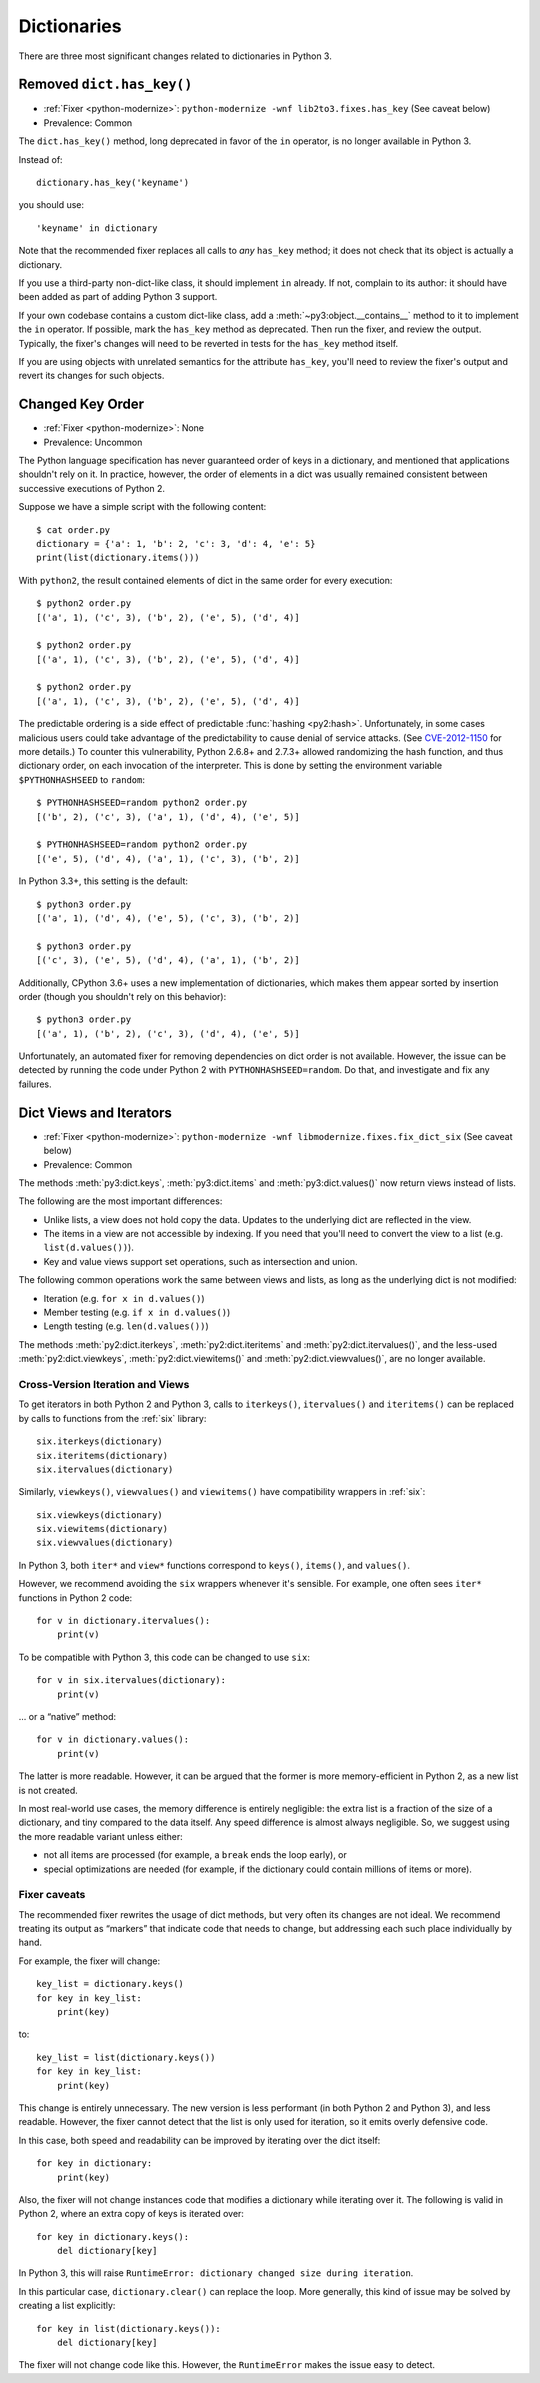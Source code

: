 Dictionaries
------------

There are three most significant changes related to dictionaries in Python 3.

Removed ``dict.has_key()``
~~~~~~~~~~~~~~~~~~~~~~~~~~

* :ref:`Fixer <python-modernize>`: ``python-modernize -wnf lib2to3.fixes.has_key`` (See caveat below)
* Prevalence: Common

The ``dict.has_key()`` method, long deprecated in favor of the ``in`` operator,
is no longer available in Python 3.

Instead of::

    dictionary.has_key('keyname')

you should use::

    'keyname' in dictionary

Note that the recommended fixer replaces all calls to *any* ``has_key`` method;
it does not check that its object is actually a dictionary.

If you use a third-party non-dict-like class, it should implement ``in``
already.
If not, complain to its author: it should have been added as part of adding
Python 3 support.

If your own codebase contains a custom dict-like class, add
a :meth:`~py3:object.__contains__` method to it to implement the
``in`` operator.
If possible, mark the ``has_key`` method as deprecated.
Then run the fixer, and review the output.
Typically, the fixer's changes will need to be reverted in tests for the
``has_key`` method itself.

If you are using objects with unrelated semantics for the attribute
``has_key``, you'll need to review the fixer's output and revert its changes
for such objects.


Changed Key Order
~~~~~~~~~~~~~~~~~

* :ref:`Fixer <python-modernize>`: None
* Prevalence: Uncommon

The Python language specification has never guaranteed order of keys in
a dictionary, and mentioned that applications shouldn't rely on it.
In practice, however, the order of elements in a dict was usually remained
consistent between successive executions of Python 2.

Suppose we have a simple script with the following content::

    $ cat order.py
    dictionary = {'a': 1, 'b': 2, 'c': 3, 'd': 4, 'e': 5}
    print(list(dictionary.items()))

With ``python2``, the result contained elements of dict in the same order
for every execution::

    $ python2 order.py
    [('a', 1), ('c', 3), ('b', 2), ('e', 5), ('d', 4)]

    $ python2 order.py 
    [('a', 1), ('c', 3), ('b', 2), ('e', 5), ('d', 4)]

    $ python2 order.py 
    [('a', 1), ('c', 3), ('b', 2), ('e', 5), ('d', 4)]

The predictable ordering is a side effect of predictable
:func:`hashing <py2:hash>`.
Unfortunately, in some cases malicious users could take advantage of the
predictability to cause denial of service attacks.
(See `CVE-2012-1150`_ for more details.)
To counter this vulnerability, Python 2.6.8+ and 2.7.3+ allowed randomizing the
hash function, and thus dictionary order, on each invocation of the interpreter.
This is done by setting the environment variable ``$PYTHONHASHSEED``
to ``random``::

    $ PYTHONHASHSEED=random python2 order.py
    [('b', 2), ('c', 3), ('a', 1), ('d', 4), ('e', 5)]

    $ PYTHONHASHSEED=random python2 order.py
    [('e', 5), ('d', 4), ('a', 1), ('c', 3), ('b', 2)]

In Python 3.3+, this setting is the default::

    $ python3 order.py
    [('a', 1), ('d', 4), ('e', 5), ('c', 3), ('b', 2)]

    $ python3 order.py
    [('c', 3), ('e', 5), ('d', 4), ('a', 1), ('b', 2)]

Additionally, CPython 3.6+ uses a new implementation of dictionaries,
which makes them appear sorted by insertion order (though you shouldn't rely
on this behavior)::

    $ python3 order.py
    [('a', 1), ('b', 2), ('c', 3), ('d', 4), ('e', 5)]

Unfortunately, an automated fixer for removing dependencies on dict order
is not available.
However, the issue can be detected by running the code under Python 2
with ``PYTHONHASHSEED=random``.
Do that, and investigate and fix any failures.


.. _CVE-2012-1150: https://cve.mitre.org/cgi-bin/cvename.cgi?name=CVE-2012-1150

Dict Views and Iterators
~~~~~~~~~~~~~~~~~~~~~~~~

* :ref:`Fixer <python-modernize>`: ``python-modernize -wnf libmodernize.fixes.fix_dict_six`` (See caveat below)
* Prevalence: Common

The methods :meth:`py3:dict.keys`, :meth:`py3:dict.items` and
:meth:`py3:dict.values()` now return views instead of lists.

The following are the most important differences:

* Unlike lists, a view does not hold copy the data. Updates to the underlying
  dict are reflected in the view.
* The items in a view are not accessible by indexing. If you need that you'll
  need to convert the view to a list (e.g. ``list(d.values())``).
* Key and value views support set operations, such as intersection and union.

The following common operations work the same between views and lists, as long
as the underlying dict is not modified:

* Iteration (e.g. ``for x in d.values()``)
* Member testing (e.g. ``if x in d.values()``)
* Length testing (e.g. ``len(d.values())``)

The methods :meth:`py2:dict.iterkeys`, :meth:`py2:dict.iteritems`
and :meth:`py2:dict.itervalues()`, and the less-used :meth:`py2:dict.viewkeys`, :meth:`py2:dict.viewitems()` and :meth:`py2:dict.viewvalues()`,
are no longer available.


Cross-Version Iteration and Views
.................................

To get iterators in both Python 2 and Python 3, calls to ``iterkeys()``,
``itervalues()`` and ``iteritems()`` can be replaced by calls to functions
from the :ref:`six` library::

    six.iterkeys(dictionary)
    six.iteritems(dictionary)
    six.itervalues(dictionary)

Similarly, ``viewkeys()``, ``viewvalues()`` and ``viewitems()`` have
compatibility wrappers in :ref:`six`::

    six.viewkeys(dictionary)
    six.viewitems(dictionary)
    six.viewvalues(dictionary)

In Python 3, both ``iter*`` and ``view*`` functions correspond to ``keys()``,
``items()``, and ``values()``.

However, we recommend avoiding the ``six`` wrappers whenever it's sensible.
For example, one often sees ``iter*`` functions in Python 2 code::

    for v in dictionary.itervalues():
        print(v)

To be compatible with Python 3, this code can be changed to use ``six``::

    for v in six.itervalues(dictionary):
        print(v)

... or a “native” method::

    for v in dictionary.values():
        print(v)

The latter is more readable.
However, it can be argued that the former is more memory-efficient in Python 2,
as a new list is not created.

In most real-world use cases, the memory difference is entirely negligible:
the extra list is a fraction of the size of a dictionary, and tiny compared
to the data itself.
Any speed difference is almost always negligible.
So, we suggest using the more readable variant unless either:

* not all items are processed (for example, a ``break`` ends the loop early), or
* special optimizations are needed (for example, if the dictionary could
  contain millions of items or more).

Fixer caveats
.............

The recommended fixer rewrites the usage of dict methods, but very often
its changes are not ideal.
We recommend treating its output as “markers” that indicate code that needs
to change, but addressing each such place individually by hand.

For example, the fixer will change::

    key_list = dictionary.keys()
    for key in key_list:
        print(key)

to::

    key_list = list(dictionary.keys())
    for key in key_list:
        print(key)

This change is entirely unnecessary.
The new version is less performant (in  both Python 2 and Python 3),
and less readable.
However, the fixer cannot detect that the list is only used for iteration,
so it emits overly defensive code.

In this case, both speed and readability can be improved by iterating over
the dict itself::

    for key in dictionary:
        print(key)

Also, the fixer will not change instances code that modifies a dictionary
while iterating over it. The following is valid in Python 2, where
an extra copy of keys is iterated over::

    for key in dictionary.keys():
        del dictionary[key]

In Python 3, this will raise ``RuntimeError: dictionary changed size during iteration``.

In this particular case, ``dictionary.clear()`` can replace the loop.
More generally, this kind of issue may be solved by creating a list explicitly::

    for key in list(dictionary.keys()):
        del dictionary[key]

The fixer will not change code like this.
However, the ``RuntimeError`` makes the issue easy to detect.

